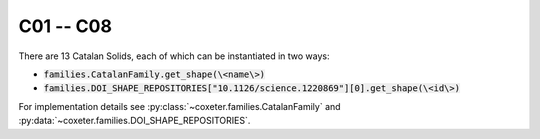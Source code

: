 C01 -- C08
===================

There are 13 Catalan Solids, each of which can be instantiated in two ways:

- :code:`families.CatalanFamily.get_shape(\<name\>)`
- :code:`families.DOI_SHAPE_REPOSITORIES["10.1126/science.1220869"][0].get_shape(\<id\>)`

For implementation details see :py:class:`~coxeter.families.CatalanFamily` and :py:data:`~coxeter.families.DOI_SHAPE_REPOSITORIES`.

.. csv-table::
    :file: _data/science.1220869.catalan_C01-C08.csv
    :header-rows: 1
